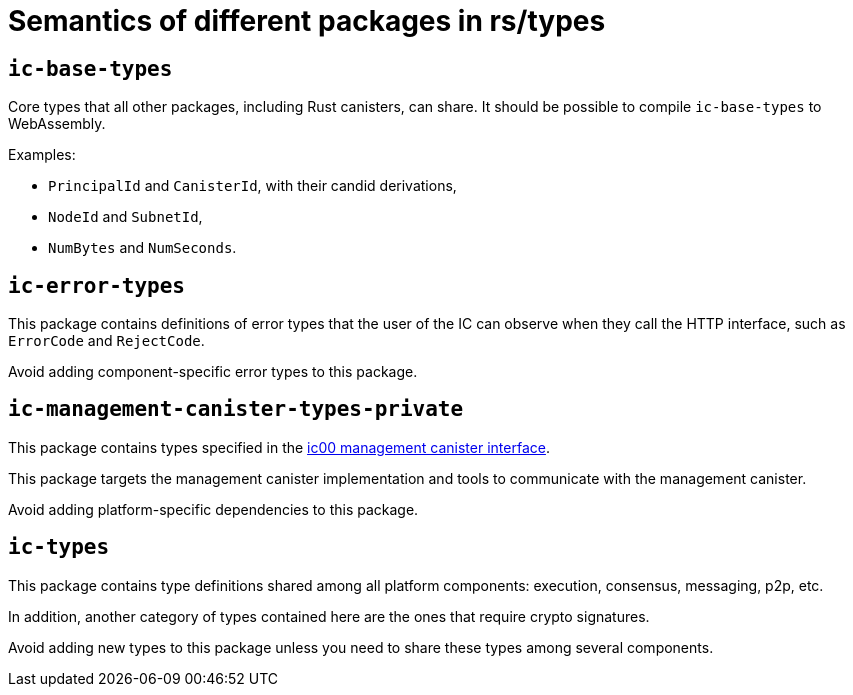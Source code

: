 = Semantics of different packages in rs/types

== `ic-base-types`

Core types that all other packages, including Rust canisters, can share.
It should be possible to compile `ic-base-types` to WebAssembly.

Examples:

  * `PrincipalId` and `CanisterId`, with their candid derivations,
  * `NodeId` and `SubnetId`,
  * `NumBytes` and `NumSeconds`.

== `ic-error-types`

This package contains definitions of error types that the user of the IC can observe when they call the HTTP interface, such as `+ErrorCode+` and `RejectCode`.

Avoid adding component-specific error types to this package.

== `ic-management-canister-types-private`

This package contains types specified in the https://github.com/dfinity/interface-spec/blob/master/spec/ic.did[ic00 management canister interface].

This package targets the management canister implementation and tools to communicate with the management canister.

Avoid adding platform-specific dependencies to this package.

== `ic-types`

This package contains type definitions shared among all platform components: execution, consensus, messaging, p2p, etc.

In addition, another category of types contained here are the ones that require crypto signatures.

Avoid adding new types to this package unless you need to share these types among several components.
